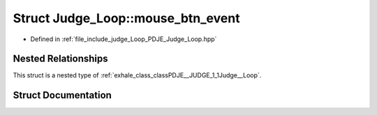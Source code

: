 .. _exhale_struct_structPDJE__JUDGE_1_1Judge__Loop_1_1mouse__btn__event:

Struct Judge_Loop::mouse_btn_event
==================================

- Defined in :ref:`file_include_judge_Loop_PDJE_Judge_Loop.hpp`


Nested Relationships
--------------------

This struct is a nested type of :ref:`exhale_class_classPDJE__JUDGE_1_1Judge__Loop`.


Struct Documentation
--------------------


.. doxygenstruct:: PDJE_JUDGE::Judge_Loop::mouse_btn_event
   :project: Project_DJ_Engine
   :members:
   :protected-members:
   :undoc-members: